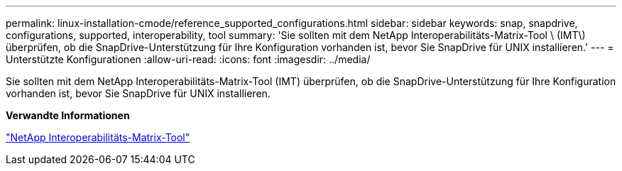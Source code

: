 ---
permalink: linux-installation-cmode/reference_supported_configurations.html 
sidebar: sidebar 
keywords: snap, snapdrive, configurations, supported, interoperability, tool 
summary: 'Sie sollten mit dem NetApp Interoperabilitäts-Matrix-Tool \ (IMT\) überprüfen, ob die SnapDrive-Unterstützung für Ihre Konfiguration vorhanden ist, bevor Sie SnapDrive für UNIX installieren.' 
---
= Unterstützte Konfigurationen
:allow-uri-read: 
:icons: font
:imagesdir: ../media/


[role="lead"]
Sie sollten mit dem NetApp Interoperabilitäts-Matrix-Tool (IMT) überprüfen, ob die SnapDrive-Unterstützung für Ihre Konfiguration vorhanden ist, bevor Sie SnapDrive für UNIX installieren.

*Verwandte Informationen*

http://mysupport.netapp.com/matrix["NetApp Interoperabilitäts-Matrix-Tool"]
